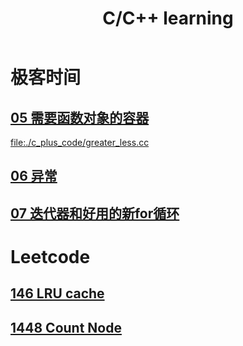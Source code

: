 :PROPERTIES:
:ID:       37DB7417-365C-4452-9717-A5439C79CC5C
:END:
#+title: C/C++ learning

* 极客时间

** [[id:D2F2C5E6-4CE7-47C1-AA69-A4BB6A3DB57C][05 需要函数对象的容器]]

[[file:./c_plus_code/greater_less.cc]]


** [[id:A4FC99E8-1F8E-4577-A3AC-06EA2D8D21A1][06 异常]]


** [[id:60FDE1ED-A2E7-49C0-B28E-F583F9EC6958][07 迭代器和好用的新for循环]]

* Leetcode
** [[id:018DA7BB-73C1-410E-8DFA-AA37C5E95B81][146 LRU cache]]
** [[id:AE8DA064-4FA9-484D-9A1D-088220F798A4][1448 Count Node]]

